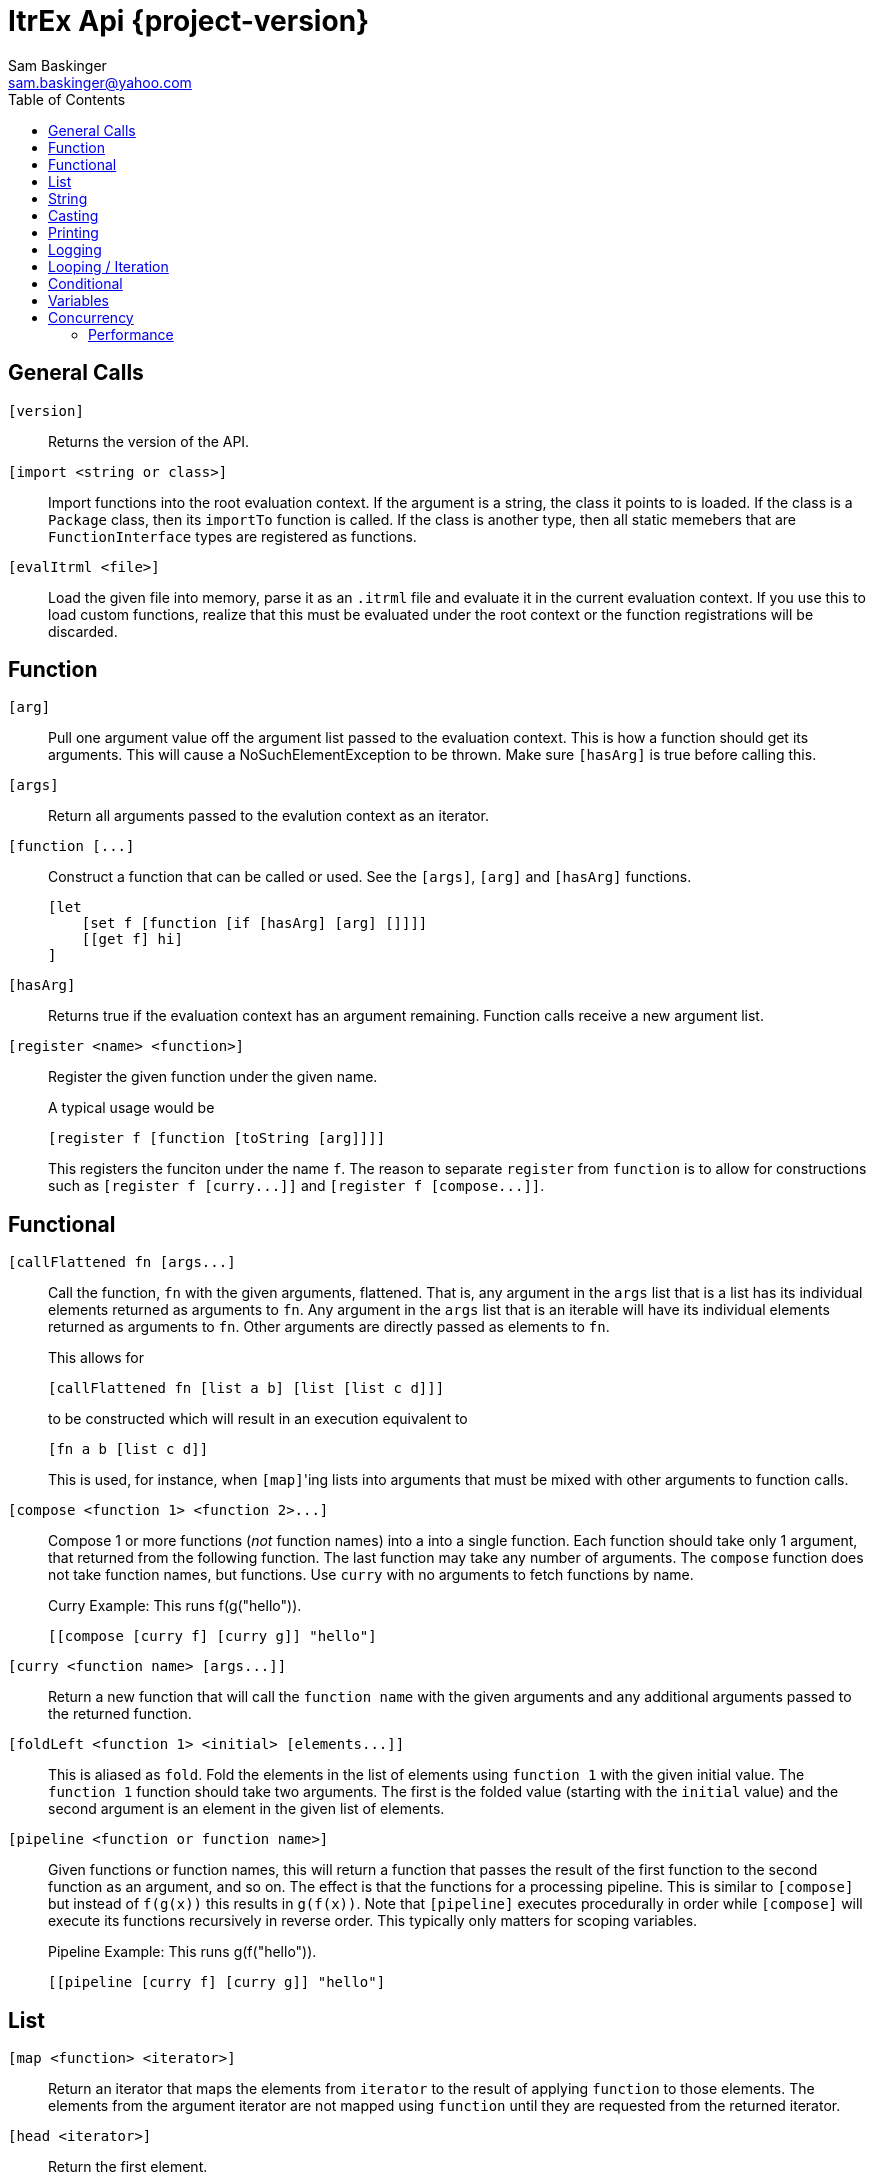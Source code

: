 ////////////////////////////////////////////
/// Documentation for ItrEx Core API
///
////////////////////////////////////////////

ifndef::included[]
ItrEx Api {project-version}
===========================
Sam Baskinger <sam.baskinger@yahoo.com>
:toc:
:toclevels: 6

endif::[]

:imagesdir: imgs

## General Calls

`[version]`::
    Returns the version of the API.

`[import <string or class>]`::
    Import functions into the root evaluation context.
    If the argument is a string, the class it points to is
    loaded. If the class is a +Package+ class, then its
    +importTo+ function is called. If the class is
    another type, then all static memebers that are
    +FunctionInterface+ types are registered as functions.

`[evalItrml <file>]`::
    Load the given file into memory, parse it as an
    +.itrml+ file and evaluate it in the current
    evaluation context. If you use this to load custom
    functions, realize that this must be evaluated under
    the root context or the function registrations will
    be discarded.

## Function

`[arg]`:: Pull one argument value off the argument list
    passed to the evaluation context. This is how a function
    should get its arguments.
    This will cause a NoSuchElementException to be thrown.
    Make sure `[hasArg]` is true before calling this.

`[args]`:: Return all arguments passed to the evalution context
    as an iterator.

`[function [...]`::
    Construct a function that can be called or used. See the `[args]`, `[arg]` and `[hasArg]`
    functions. +
+
----
[let
    [set f [function [if [hasArg] [arg] []]]]
    [[get f] hi]
]
----

`[hasArg]`:: Returns true if the evaluation context has an
    argument remaining. Function calls receive a new
    argument list.

`[register <name> <function>]`:: Register the given function under the given name. +
+
A typical usage would be +
+
----
[register f [function [toString [arg]]]]
----
+
This registers the funciton under the name `f`.
The reason to separate `register` from `function` is to allow for
constructions such as `[register f [curry...]]` and
`[register f [compose...]]`.

## Functional

`[callFlattened fn [args...]`::
    Call the function, +fn+ with the given arguments, flattened.
    That is, any argument in the +args+ list that is a list
    has its individual elements returned as arguments to +fn+.
    Any argument in the +args+ list that is an iterable
    will have its individual elements returned as arguments to
    +fn+. Other arguments are directly passed as elements
    to +fn+. +
+
This allows for +
+
----
[callFlattened fn [list a b] [list [list c d]]]
----
to be constructed which will result in an execution
equivalent to +
+
----
[fn a b [list c d]]
----
This is used, for instance, when +[map]+'ing lists into
arguments that must be mixed with other arguments to
function calls.

`[compose <function 1> <function 2>...]`::
    Compose 1 or more functions (_not_ function names) into
    a into a single function. Each function should take only
    1 argument, that returned from the following function.
    The last function may take any number of arguments.
    The +compose+ function does not take function names, but
    functions. Use +curry+ with no arguments to fetch functions by name. +
+
.Curry Example: This runs f(g("hello")).
----
[[compose [curry f] [curry g]] "hello"]
----

`[curry <function name> [args...]]`::
    Return a new function that will call the
    +function name+ with the given arguments and any
    additional arguments passed to the returned function.

`[foldLeft <function 1> <initial> [elements...]]`::
    This is aliased as +fold+.
    Fold the elements in the list of elements using
    +function 1+ with the given initial value.
    The +function 1+ function should take two arguments. The
    first is the folded value (starting with the +initial+ value)
    and the second argument is an element in the given list of elements.

`[pipeline <function or function name>]`::
    Given functions or function names, this will return a function that
    passes the result of the first function to the second function as an argument, and so on.
    The effect is that the functions for a processing pipeline.
    This is similar to `[compose]` but instead of `f(g(x))` this results in `g(f(x))`.
    Note that `[pipeline]` executes procedurally in order while `[compose]` will
    execute its functions recursively in reverse order. This typically only matters
    for scoping variables. +
+
.Pipeline Example: This runs g(f("hello")).
----
[[pipeline [curry f] [curry g]] "hello"]
----

## List

+[map <function> <iterator>]+::
    Return an iterator that maps the elements from +iterator+ to the result
    of applying +function+ to those elements. The elements from the argument
    iterator are not mapped using +function+ until they are requested
    from the returned iterator.
+[head <iterator>]+::
    Return the first element.
+[tail <iterator>]+::
    Consume the first element and return the remaining iterator.
+[last <iterator>]+::
    Evaluate every argument and return the result of the last one.
+[list a b c...]+::
    Evaluate all arguments and put the results into a list.
+[listFlatten <iterator 1> <iterator 2>...]+::
    Take a list of iterators and flatten all elements into a list.
    If a non-list item is encountered it is directly added to the list.
    This is more tolerant than the flatten function.
+[flatten <iterator 1> <iterator 2>...]+::
    Takes a list of iterators. Returns an iterator that will walk through
    elements of each of those argument iterators.
    Unlike +listFlatten+, this does not materialize the inputs into
    a list, allowing for memory savings.
+[flatten2 < <iterator1>, <iterator2> >, < <iterator3>, <iterator4> >+::
    Just +flatten+ will take iterators and concatenate them. However, when dealing with the
    output of something like a call to +[map]+ you can easily end up with a single iterator
    that contains iterators. In this case, flatten would just return that single iterator with no change.
    What we really want is a way to unwrap the outer iterator and concatenate the inner elements. +Flatten2+ does
    this. It is equivalent to a call to +[callFlatten [curry flatten]] ...]+. +
+
.Flatten2 Example: This returns the iterator [1, 2, 3, 4, 5, 6]
----
[flatten2 [list [list 1 2] [list 3, 4]] [list 5 6]]
----


## String

+[stringJoin joinString string1 string2...]+::
    Takes 1 or more strings. Returns a string joined by the first string.
    If this encounters an iterator as an argument it will drain the iterator,
    joining each of those elements as a string.
+[stringSplit splitPattern string]+::
    Split the second string using the first string as a regular expression.
+[stringConcat string1 string2]+::
    Concatenate all arguments as strings.

## Casting

+[toString arg]+::
    Return the result of calling +toString()+ on the argument.
+[toInt arg]+::
    Convert the argument to an integer.
+[toFloat arg]+::
    Convert the argument to a float.
+[toLong arg]+::
    Convert the argument to a long.
+[toDouble arg]+::
    Convert the argument to a double.

## Printing

+[help <function>]+::
    Print help text for a function, if any.
+[print ...]+::
    Collect all its arguments into a single iterator and return
    that iterator. When that iterator is called, only the is the
    value printed.
+[printErr ...]+::
    Like `print` but uses standard error.

## Logging

+[logDebug ...]+::
    Log all arguments at +DEBUG+. This is very similar to +print+.
+[logInfo ...]+::
    Log all arguments at +INFO+. This is very similar to +print+.
+[logWarn ...]+::
    Log all arguments at +WARN+. This is very similar to +print+.
+[logError ...]+::
    Log all arguments at +ERROR+. This is very similar to +print+.

## Looping / Iteration

+[for <name> <iterable> <body>]+::
    For sets +name+ to each value in +iterable+. It will then evaluate the +body+
    over and over, for each value in +iterable+. The last evaluated value of
    +body+ is returned.
    Because +for+ needs to store the +body+ unevaluated it must not be directly
    curried or composed as that proxies the argument list inside the evaluation
    engine. +
+
[caption="Example: "]
.Returns the sum of 1, 2, 3 and 4.
----
[last
   [set i 0]
   [for j [list 1 2 3 4] [set i [add [get i] [get j]]]]]
----

+[range [start] <stop> [step]]+::
    Return an iterator that will walk from the +start+ to the +stop+
    by adding the +step+ value. If 1 arguments i passed, it is treated
    as the stop value, start is assumed to be 0 and step is assumed to be 1.
    If 2 values are given they are assumed to be the start and the stop values
    and the step is assumed to be 1. +
+
This throws an exception if the range would result in an infinite loop.

## Conditional

+[caseList [case ...], [case ...] ...]+::
    The `caseList` function is built to work with `case` functions, but this is not necessary.
    Find will evaluate each of its arguments, in order, until it finds a result.
    A result is _found_ if the argument either evaluates to _true_ or is an interable object
    and its first element evaluates to _true_. In the case of an iterable element, the second
    element in the iterable is returned as the actual result. In the case of a non-iterable,
    then just true is returned.
    If nothing is found, then null (not _false_) is returned. +
+
Case Lists are slightly preferred over `[if]` constructs because the implementation of `if`
has to short-circuit the evaluating iterator in order to skip over the `then` clause without
evaluating it. This works, but is less elegant.

+[case <predicate> <success>]+::
    The case function is useful when used with the `find` function. Case takes two arguments and returns
    a list of two results. The first argument to `case` is a predicate. If this evaluates to _true_,
    then the second argument is evaluated and the list `[true, r]` is returned where `r` is the result
    of the second expression's evaluation. If the predicate evaluates to _false_ then the list
    `[false, null]` is returned.

+[if <predicate> <true branch> <false branch>]+::
    If +predicate+ is true, then the +true branch+ is evaluated
    and returned.
    If +predicate+ is false _and_ +if+ has not been curried or composed
    with another function, the +true branch+ is skipped and the +false branch+
    is evaluated and returned. If your +true branch+ has no side effects
    and is not computationally expensive, this should not make any difference.

+[and <arg1> <arg2>...]+::
    This returns the logical +and+ of the arguments. An argument is considered
    false if it is literally a +False+ object or +null+. It is true otherwise.
    If no arguments are given, this defaults to true.

+[or <arg1> <arg2>...]+::
    This returns the logical +and+ of the arguments. An argument is considered
    false if it is literally a +False+ object or +null+. It is true otherwise.
    If no arguments are given, this defaults to false.

+[not <arg>]+::
    Invert and return the logical inversion of the last argument.
    +[not a_string]+ evaluates to +false+.
    If more than 1 argument is given the inversion of the last one is returned.

+[eq <args>...]+::
    Return true if all arguments are Comparables and equal to each other.

+[lt <args>...]+::
    Return true if all arguments are Comparables and are in ascending order.

+[lte <args>...]+::
    Return true if all arguments are Comparables and are in ascending order
    or adjacent elements are equal.

+[gt <args>...]+::
    Return true if all arguments are Comparables and are in descending order.

+[gte <args>...]+::
    Return true if all arguments are Comparables and are in descending order
    or adjacent elements are equal.



## Variables

+[let ...]+::
    Create a child scope. This scope is discarded when
    the let expression finishes evaluating. Values set with +set+
    will then be discarded. The last value passed to let
    is what is returned.
+[get <name>]+::
    Return a value previously set by a call to +set+ or that the
    user has injected in the +EvaluationContext+.
+[set <name> <value>]+::
    Set the name to the given value. If there is already a value
    set, it is discarded.

## Concurrency

[NOTE]
These function will easily crash your program. The core API is not
thread-safe. These are provided as a way to safely call _your_ thread safe
function implementations, should you choose to write your own functions.

+[thread <iterator>]+::
    This takes a single iterator as an argument and wraps it in another
    iterator which is returned. When an element is fetched from the returned
    iterator a call to +next()+ on the argument iterator is scheduled and
    a +Future+ is returned to the caller. Order from the source iterator is
    no guaranteed. Results from this function may be passed to +join+
    to block and unwrap the results.
+[join <iterator>]+::
    This takes a single iterator that returns +Future+s. The +thread+ function
    can map an iterator to an iterator of futures. +
+
----
[join [thread [my_thread_safe_iterator]]]
----

### Performance

Passing the result of +thread+ directly to +join+ will result in single threaded
performance. This is because most functions attempt to only evaluate
something if asked for it. As such, nothing is scheduled to be done by +thread+
until +join+ asks for it. Since +join+ blocks for every +Future+ it receives
we will never enjoy the parallelism available.

[caption="Example 1: "]
.Single Threaded Performance
----
[list
    [join
        [thread [get "my_threadsafe_iterator"]]]]
----

One way to improve this to materialize all the +Future+ objects returned
by the iterator from +thread+ into a list before passing that list to
+join+.

[caption="Example 2: "]
.Threaded Performance with a List
----
[list
    [join
        [list [thread [get "my_threadsafe_iterator"]]]]]
----

The downside of this approach is that we must pay the memory cost of a
list.
